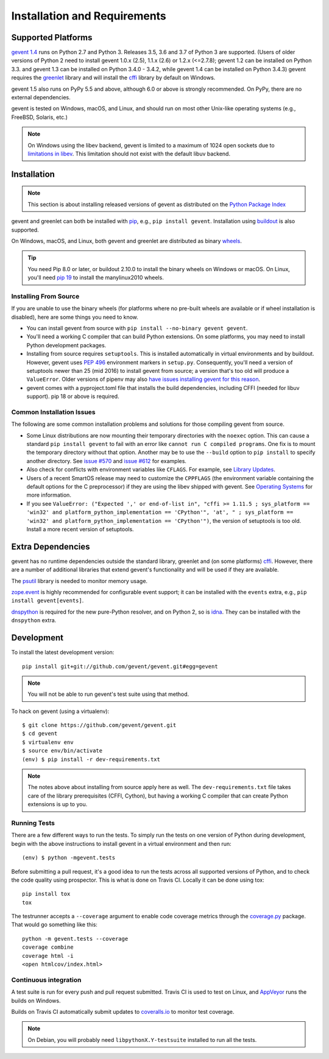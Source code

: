 ===============================
 Installation and Requirements
===============================

.. _installation:

..
  This file is included in README.rst so it is limited to plain
  ReST markup, not Sphinx.

Supported Platforms
===================

`gevent 1.4`_ runs on Python 2.7 and Python 3. Releases 3.5, 3.6 and
3.7 of Python 3 are supported. (Users of older versions of Python 2
need to install gevent 1.0.x (2.5), 1.1.x (2.6) or 1.2.x (<=2.7.8);
gevent 1.2 can be installed on Python 3.3. and gevent 1.3 can be
installed on Python 3.4.0 - 3.4.2, while gevent 1.4 can be installed
on Python 3.4.3) gevent requires the `greenlet
<https://greenlet.readthedocs.io>`_ library and will install the
`cffi`_ library by default on Windows.

gevent 1.5 also runs on PyPy 5.5 and above, although 6.0 or above is
strongly recommended. On PyPy, there are no external dependencies.

gevent is tested on Windows, macOS, and Linux, and should run on most
other Unix-like operating systems (e.g., FreeBSD, Solaris, etc.)

.. note:: On Windows using the libev backend, gevent is
          limited to a maximum of 1024 open sockets due to
          `limitations in libev`_. This limitation should not exist
          with the default libuv backend.

Installation
============

.. note::

   This section is about installing released versions of gevent
   as distributed on the `Python Package Index`_

.. _Python Package Index: http://pypi.org/project/gevent

gevent and greenlet can both be installed with `pip`_, e.g., ``pip
install gevent``. Installation using `buildout
<http://docs.buildout.org/en/latest/>`_ is also supported.

On Windows, macOS, and Linux, both gevent and greenlet are
distributed as binary `wheels`_.

.. tip::

   You need Pip 8.0 or later, or buildout 2.10.0 to install the binary
   wheels on Windows or macOS. On Linux, you'll need `pip 19
   <https://github.com/pypa/pip/pull/5008>`_ to install the
   manylinux2010 wheels.


Installing From Source
----------------------

If you are unable to use the binary wheels (for platforms where no
pre-built wheels are available or if wheel installation is disabled),
here are some things you need to know.

- You can install gevent from source with ``pip install --no-binary
  gevent gevent``.

- You'll need a working C compiler that can build Python extensions.
  On some platforms, you may need to install Python development
  packages.

- Installing from source requires ``setuptools``. This is installed
  automatically in virtual environments and by buildout. However,
  gevent uses :pep:`496` environment markers in ``setup.py``.
  Consequently, you'll need a version of setuptools newer than 25
  (mid 2016) to install gevent from source; a version that's too old
  will produce a ``ValueError``. Older versions of pipenv may also
  `have issues installing gevent for this reason
  <https://github.com/pypa/pipenv/issues/2113>`_.

- gevent comes with a pyproject.toml file that installs the build
  dependencies, including CFFI (needed for libuv support). pip 18 or
  above is required.


Common Installation Issues
--------------------------

The following are some common installation problems and solutions for
those compiling gevent from source.

- Some Linux distributions are now mounting their temporary
  directories with the ``noexec`` option. This can cause a standard
  ``pip install gevent`` to fail with an error like ``cannot run C
  compiled programs``. One fix is to mount the temporary directory
  without that option. Another may be to use the ``--build`` option to
  ``pip install`` to specify another directory. See `issue #570
  <https://github.com/gevent/gevent/issues/570>`_ and `issue #612
  <https://github.com/gevent/gevent/issues/612>`_ for examples.

- Also check for conflicts with environment variables like ``CFLAGS``. For
  example, see `Library Updates <http://www.gevent.org/whatsnew_1_1.html#library-updates-label>`_.

- Users of a recent SmartOS release may need to customize the
  ``CPPFLAGS`` (the environment variable containing the default
  options for the C preprocessor) if they are using the libev shipped
  with gevent. See `Operating Systems
  <http://www.gevent.org/whatsnew_1_1.html#operating-systems-label>`_
  for more information.

- If you see ``ValueError: ("Expected ',' or end-of-list in", "cffi >=
  1.11.5 ; sys_platform == 'win32' and platform_python_implementation
  == 'CPython'", 'at', " ; sys_platform == 'win32' and
  platform_python_implementation == 'CPython'")``, the version of
  setuptools is too old. Install a more recent version of setuptools.


Extra Dependencies
==================

gevent has no runtime dependencies outside the standard library,
greenlet and (on some platforms) `cffi`_. However, there are a
number of additional libraries that extend gevent's functionality and
will be used if they are available.

The `psutil <https://pypi.org/project/psutil>`_ library is needed to
monitor memory usage.

`zope.event <https://pypi.org/project/zope.event>`_ is highly
recommended for configurable event support; it can be installed with
the ``events`` extra, e.g., ``pip install gevent[events]``.

`dnspython <https://pypi.org/project/dnspython>`_ is required for the
new pure-Python resolver, and on Python 2, so is `idna
<https://pypi.org/project/idna>`_. They can be installed with the
``dnspython`` extra.


Development
===========

To install the latest development version::

  pip install git+git://github.com/gevent/gevent.git#egg=gevent

.. note::

   You will not be able to run gevent's test suite using that method.

To hack on gevent (using a virtualenv)::

  $ git clone https://github.com/gevent/gevent.git
  $ cd gevent
  $ virtualenv env
  $ source env/bin/activate
  (env) $ pip install -r dev-requirements.txt

.. note::

   The notes above about installing from source apply here as well.
   The ``dev-requirements.txt`` file takes care of the library
   prerequisites (CFFI, Cython), but having a working C compiler that
   can create Python extensions is up to you.


Running Tests
-------------

There are a few different ways to run the tests. To simply run the
tests on one version of Python during development, begin with the
above instructions to install gevent in a virtual environment and then
run::

  (env) $ python -mgevent.tests

Before submitting a pull request, it's a good idea to run the tests
across all supported versions of Python, and to check the code quality
using prospector. This is what is done on Travis CI. Locally it
can be done using tox::

  pip install tox
  tox

The testrunner accepts a ``--coverage`` argument to enable code
coverage metrics through the `coverage.py`_ package. That would go
something like this::

  python -m gevent.tests --coverage
  coverage combine
  coverage html -i
  <open htmlcov/index.html>

Continuous integration
----------------------

A test suite is run for every push and pull request submitted. Travis
CI is used to test on Linux, and `AppVeyor`_ runs the builds on
Windows.

.. image:: https://travis-ci.org/gevent/gevent.svg?branch=master
   :target: https://travis-ci.org/gevent/gevent

.. image:: https://ci.appveyor.com/api/projects/status/q4kl21ng2yo2ixur?svg=true
   :target: https://ci.appveyor.com/project/denik/gevent


Builds on Travis CI automatically submit updates to `coveralls.io`_ to
monitor test coverage.

.. image:: https://coveralls.io/repos/gevent/gevent/badge.svg?branch=master&service=github
   :target: https://coveralls.io/github/gevent/gevent?branch=master

.. note:: On Debian, you will probably need ``libpythonX.Y-testsuite``
          installed to run all the tests.

.. _coverage.py: https://pypi.python.org/pypi/coverage/
.. _coveralls.io: https://coveralls.io/github/gevent/gevent
.. _`pip`: https://pip.pypa.io/en/stable/installing/
.. _`wheels`: http://pythonwheels.com
.. _`gevent 1.4`: whatsnew_1_4.html

.. _`cffi`: https://cffi.readthedocs.io
.. _`limitations in libev`: http://pod.tst.eu/http://cvs.schmorp.de/libev/ev.pod#WIN32_PLATFORM_LIMITATIONS_AND_WORKA
.. _AppVeyor: https://ci.appveyor.com/project/denik/gevent
